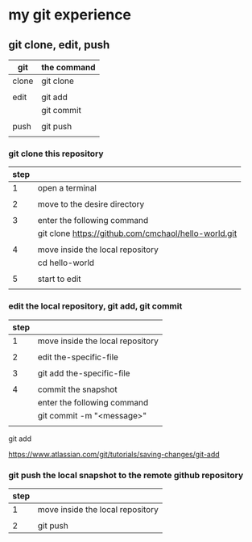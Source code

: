 * my git experience
** git clone, edit, push

| git   | the command |
|-------+-------------|
| clone | git clone   |
|       |             |
| edit  | git add     |
|       | git commit  |
|       |             |
| push  | git push    |
|       |             |

*** git clone this repository

| step |                                                      |
|------+------------------------------------------------------|
|    1 | open a terminal                                      |
|      |                                                      |
|    2 | move to the desire directory                         |
|      |                                                      |
|    3 | enter the following command                          |
|      | git clone https://github.com/cmchaol/hello-world.git |
|      |                                                      |
|    4 | move inside the local repository                     |
|      | cd hello-world                                       |
|      |                                                      |
|    5 | start to edit                                        |
|      |                                                      |


*** edit the local repository, git add, git commit

| step |                                  |
|------+----------------------------------|
|    1 | move inside the local repository |
|      |                                  |
|    2 | edit the-specific-file           |
|      |                                  |
|    3 | git add the-specific-file        |
|      |                                  |
|    4 | commit the snapshot              |
|      | enter the following command      |
|      | git commit -m "<message>"        |
|      |                                  |

git add

https://www.atlassian.com/git/tutorials/saving-changes/git-add


*** git push the local snapshot to the remote github repository

| step |                                  |
|------+----------------------------------|
|    1 | move inside the local repository |
|      |                                  |
|    2 | git push                         |

